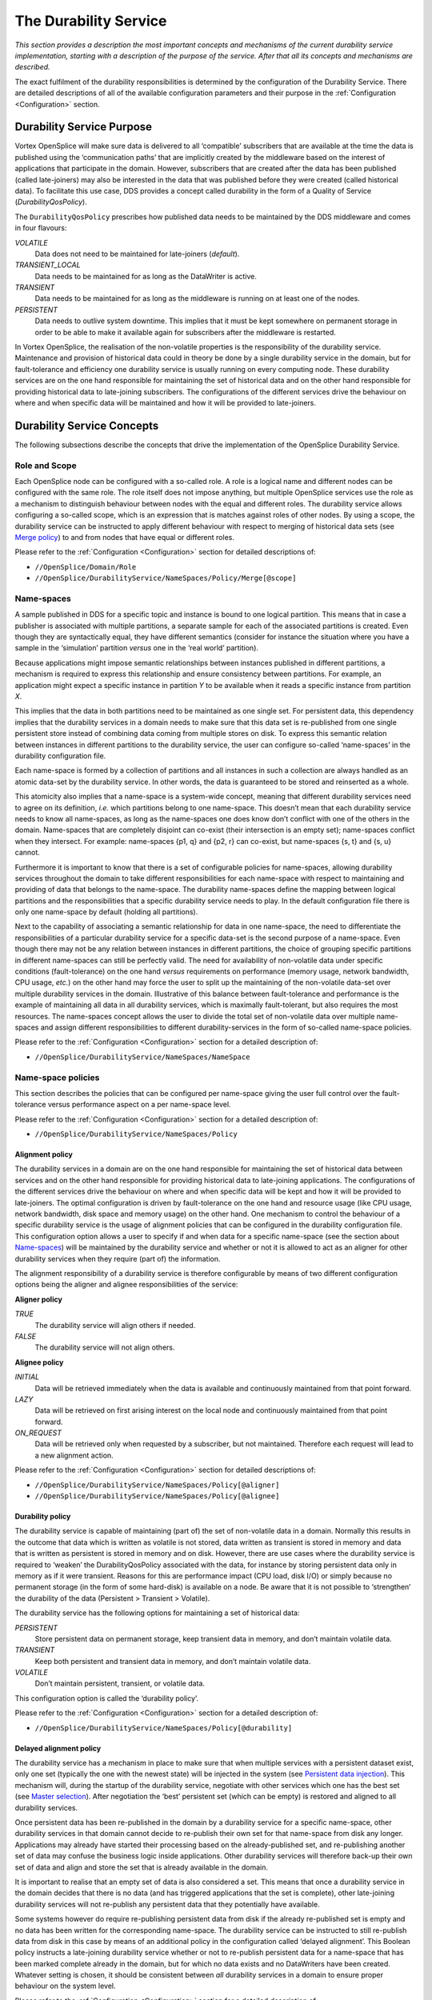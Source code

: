 .. _`The Durability Service`:

######################
The Durability Service
######################

*This section provides a description the most important concepts and mechanisms of
the current durability service implementation, starting with a description of the
purpose of the service. After that all its concepts and mechanisms are described.*

The exact fulfilment of the durability responsibilities is determined by the
configuration of the Durability Service.
There are detailed descriptions of all of the available configuration 
parameters and their purpose in the :ref:`Configuration <Configuration>`
section.


.. _`Durability Service Purpose`:

Durability Service Purpose
**************************

Vortex OpenSplice will make sure data is delivered to all ‘compatible’ subscribers
that are available at the time the data is published using the ‘communication paths’
that are implicitly created by the middleware based on the interest of applications
that participate in the domain. However, subscribers that are created after the data
has been published (called late-joiners) may also be interested in the data that was
published before they were created (called historical data). To facilitate this use
case, DDS provides a concept called durability in the form of a Quality of Service
(*DurabilityQosPolicy*).

The ``DurabilityQosPolicy`` prescribes how published data needs to be maintained by
the DDS middleware and comes in four flavours:

*VOLATILE*
  Data does not need to be maintained for late-joiners (*default*).
*TRANSIENT_LOCAL*
  Data needs to be maintained for as long as the DataWriter is active.
*TRANSIENT*
  Data needs to be maintained for as long as the middleware is
  running on at least one of the nodes.
*PERSISTENT*
  Data needs to outlive system downtime. This implies that it
  must be kept somewhere on permanent storage in order to be able to make 
  it available again for subscribers after the middleware is restarted.

In Vortex OpenSplice, the realisation of the non-volatile properties is the
responsibility of the durability service. Maintenance and provision of historical data
could in theory be done by a single durability service in the domain, but for
fault-tolerance and efficiency one durability service is usually running on
every computing node. These durability services are on the one hand responsible for
maintaining the set of historical data and on the other hand responsible for providing
historical data to late-joining subscribers. The configurations of the different
services drive the behaviour on where and when specific data will be maintained
and how it will be provided to late-joiners.

.. _`Durability Service Concepts`:

Durability Service Concepts
***************************

The following subsections describe the concepts that drive the implementation of
the OpenSplice Durability Service.

.. _`Role and Scope`:

Role and Scope
==============

Each OpenSplice node can be configured with a so-called role. A role is a logical
name and different nodes can be configured with the same role. The role itself does
not impose anything, but multiple OpenSplice services use the role as a mechanism
to distinguish behaviour between nodes with the equal and different roles.
The durability service allows configuring a so-called scope, which is an expression
that is matches against roles of other nodes. By using a scope, the durability service
can be instructed to apply different behaviour with respect to merging of historical
data sets (see `Merge policy`_) to and from nodes that have equal or different roles.

Please refer to the  :ref:`Configuration <Configuration>` section for
detailed descriptions of:

+  ``//OpenSplice/Domain/Role``
+  ``//OpenSplice/DurabilityService/NameSpaces/Policy/Merge[@scope]``


.. _`Name-spaces`:

Name-spaces
===========

A sample published in DDS for a specific topic and instance is bound to one logical
partition. This means that in case a publisher is associated with multiple partitions, a
separate sample for each of the associated partitions is created. Even though they are
syntactically equal, they have different semantics (consider for instance the situation
where you have a sample in the ‘simulation’ partition *versus* one in the ‘real world’
partition).

Because applications might impose semantic relationships between instances
published in different partitions, a mechanism is required to express this relationship
and ensure consistency between partitions. For example, an application might
expect a specific instance in partition *Y* to be available when it reads a specific
instance from partition *X*.

This implies that the data in both partitions need to be maintained as one single set.
For persistent data, this dependency implies that the durability services in a domain
needs to make sure that this data set is re-published from one single persistent store
instead of combining data coming from multiple stores on disk. To express this
semantic relation between instances in different partitions to the durability service,
the user can configure so-called ‘name-spaces’ in the durability configuration file.

Each name-space is formed by a collection of partitions and all instances in such a
collection are always handled as an atomic data-set by the durability service. In
other words, the data is guaranteed to be stored and reinserted as a whole.

This atomicity also implies that a name-space is a system-wide concept, meaning
that different durability services need to agree on its definition, *i.e.* which 
partitions belong to one name-space. This doesn’t mean that each durability service 
needs to know all name-spaces, as long as the name-spaces one does know don’t conflict
with one of the others in the domain. Name-spaces that are completely disjoint can
co-exist (their intersection is an empty set); name-spaces conflict when they
intersect. For example: name-spaces {p1, q} and {p2, r} can co-exist, but
name-spaces {s, t} and {s, u} cannot.

Furthermore it is important to know that there is a set of configurable policies for
name-spaces, allowing durability services throughout the domain to take different
responsibilities for each name-space with respect to maintaining and providing of
data that belongs to the name-space. The durability name-spaces define the mapping
between logical partitions and the responsibilities that a specific durability service
needs to play. In the default configuration file there is only one name-space by
default (holding all partitions).

Next to the capability of associating a semantic relationship for data in one
name-space, the need to differentiate the responsibilities of a particular durability
service for a specific data-set is the second purpose of a name-space. Even though
there may not be any relation between instances in different partitions, the choice of
grouping specific partitions in different name-spaces can still be perfectly valid. The
need for availability of non-volatile data under specific conditions (fault-tolerance)
on the one hand *versus* requirements on performance (memory usage, network
bandwidth, CPU usage, *etc.*) on the other hand may force the user to split up the
maintaining of the non-volatile data-set over multiple durability services in the
domain. Illustrative of this balance between fault-tolerance and performance is the
example of maintaining all data in all durability services, which is maximally
fault-tolerant, but also requires the most resources. The name-spaces concept allows
the user to divide the total set of non-volatile data over multiple name-spaces and
assign different responsibilities to different durability-services in the form of
so-called name-space policies.

Please refer to the  :ref:`Configuration <Configuration>` section for
a detailed description of:

+  ``//OpenSplice/DurabilityService/NameSpaces/NameSpace``


.. _`Name-space policies`:

Name-space policies
===================

This section describes the policies that can be configured per name-space giving the
user full control over the fault-tolerance versus performance aspect on a per
name-space level.

Please refer to the  :ref:`Configuration <Configuration>` section for 
a detailed description of:

+  ``//OpenSplice/DurabilityService/NameSpaces/Policy``


.. _`Alignment policy`:

Alignment policy
----------------

The durability services in a domain are on the one hand responsible for maintaining the
set of historical data between services and on the other hand responsible for
providing historical data to late-joining applications. The configurations of the
different services drive the behaviour on where and when specific data will be kept
and how it will be provided to late-joiners. The optimal configuration is driven by
fault-tolerance on the one hand and resource usage (like CPU usage, network
bandwidth, disk space and memory usage) on the other hand. One mechanism to
control the behaviour of a specific durability service is the usage of alignment
policies that can be configured in the durability configuration file. This
configuration option allows a user to specify if and when data for a specific
name-space (see the section about `Name-spaces`_) will be maintained by the durability
service and whether or not it is allowed to act as an aligner for other durability
services when they require (part of) the information.

The alignment responsibility of a durability service is therefore configurable by
means of two different configuration options being the aligner and alignee
responsibilities of the service:

**Aligner policy**

*TRUE*
  The durability service will align others if needed.
*FALSE*
  The durability service will not align others.

**Alignee policy**

*INITIAL*
  Data will be retrieved immediately when the data is available and
  continuously maintained from that point forward.
*LAZY*
  Data will be retrieved on first arising interest on the local node and
  continuously maintained from that point forward.
*ON_REQUEST*
  Data will be retrieved only when requested by a subscriber, but
  not maintained. Therefore each request will lead to a new alignment action.

Please refer to the  :ref:`Configuration <Configuration>` section for
detailed descriptions of:

+  ``//OpenSplice/DurabilityService/NameSpaces/Policy[@aligner]``
+  ``//OpenSplice/DurabilityService/NameSpaces/Policy[@alignee]``



.. _`Durability policy`:

Durability policy
-----------------

The durability service is capable of maintaining (part of) the set of non-volatile data
in a domain. Normally this results in the outcome that data which is written as
volatile is not stored, data written as transient is stored in memory and data that is
written as persistent is stored in memory and on disk. However, there are use cases
where the durability service is required to ‘weaken’ the DurabilityQosPolicy
associated with the data, for instance by storing persistent data only in memory as if
it were transient. Reasons for this are performance impact (CPU load, disk I/O) or
simply because no permanent storage (in the form of some hard-disk) is available on
a node. Be aware that it is not possible to ‘strengthen’ the durability of the data
(Persistent > Transient > Volatile). 

The durability service has the following options
for maintaining a set of historical data:

*PERSISTENT*
  Store persistent data on permanent storage, keep transient data in
  memory, and don’t maintain volatile data.
*TRANSIENT*
  Keep both persistent and transient data in memory, and don’t
  maintain volatile data.
*VOLATILE*
  Don’t maintain persistent, transient, or volatile data.

This configuration option is called the ‘durability policy’.

Please refer to the  :ref:`Configuration <Configuration>` section for
a detailed description of:

+  ``//OpenSplice/DurabilityService/NameSpaces/Policy[@durability]``


.. _`Delayed alignment policy`:

Delayed alignment policy
------------------------

The durability service has a mechanism in place to make sure that when multiple
services with a persistent dataset exist, only one set (typically the one with the
newest state) will be injected in the system (see `Persistent data injection`_). 
This mechanism will, during the startup of the durability service, negotiate with 
other services which one has the best set (see `Master selection`_). 
After negotiation the ‘best’ persistent set (which can be empty) is restored 
and aligned to all durability services.

Once persistent data has been re-published in the domain by a durability service for
a specific name-space, other durability services in that domain cannot decide to
re-publish their own set for that name-space from disk any longer. Applications may
already have started their processing based on the already-published set, and
re-publishing another set of data may confuse the business logic inside applications.
Other durability services will therefore back-up their own set of data and align and
store the set that is already available in the domain. 

It is important to realise that an empty set of data is also considered a set. 
This means that once a durability service in the domain decides that there is no data
(and has triggered applications that the set is complete), other late-joining 
durability services will not re-publish any persistent data that they potentially
have available.

Some systems however do require re-publishing persistent data from disk if the
already re-published set is empty and no data has been written for the corresponding
name-space. The durability service can be instructed to still re-publish data from
disk in this case by means of an additional policy in the configuration called
‘delayed alignment’. This Boolean policy instructs a late-joining durability service
whether or not to re-publish persistent data for a name-space that has been marked
complete already in the domain, but for which no data exists and no DataWriters
have been created. Whatever setting is chosen, it should be consistent between *all*
durability services in a domain to ensure proper behaviour on the system level.

Please refer to the  :ref:`Configuration <Configuration>` section for
a detailed description of:

+  ``//OpenSplice/DurabilityService/NameSpaces/Policy[@delayedAlignment]``


.. _`Merge policy`:

Merge policy
------------

A *`split-brain syndrome’* can be described as the situation in which two different
nodes (possibly) have a different perception of (part of) the set of historical data.
This split-brain occurs when two nodes or two sets of nodes (*i.e.* two systems) that
are participating in the same DDS domain have been running separately for some
time and suddenly get connected to each other. This syndrome also arises when
nodes re-connect after being disconnected for some time. Applications on these
nodes may have been publishing information for the same topic in the same
partition without this information reaching the other party. Therefore their
perception of the set of data will be different.

In many cases, after this has occurred the exchange of information is no longer 
allowed, because there is no guarantee that data between the connected systems doesn’t
conflict. For example, consider a fault-tolerant (distributed) global id service: 
this service will provide globally-unique ids, but this will be guaranteed 
*if and only if* there is no disruption of communication between all services. In such
a case a disruption must be considered permanent and a reconnection must be avoided 
at any cost.

Some new environments demand supporting the possibility to (re)connect two
separate systems though. One can think of *ad-hoc* networks where nodes
dynamically connect when they are near each other and disconnect again when
they’re out of range, but also systems where temporal loss of network connections is
normal. Another use case is the deployment of Vortex OpenSplice in a hierarchical
network, where higher-level ‘branch’ nodes need to combine different historical
data sets from multiple ‘leaves’ into its own data set. In these new environments
there is the same strong need for the availability of data for ‘late-joining’
applications (non-volatile data) as in any other system.

For these kinds of environments the durability service has additional functionality to
support the alignment of historical data when two nodes get connected. Of course,
the basic use case of a newly-started node joining an existing system is supported,
but in contradiction to that situation there is no universal truth in determining who
has the best (or the right) information when two already running nodes (re)connect.
When this situation occurs, the durability service provides the following
possibilities to handle the situation:

*IGNORE*
  Ignore the situation and take no action at all. This means new
  knowledge is not actively built up. Durability is passive and will only build up
  knowledge that is ‘implicitly’ received from that point forward (simply by
  receiving updates that are published by applications from that point forward and
  delivered using the normal publish-subscribe mechanism).
*DELETE*
  Dispose and delete all historical data. This means existing data is
  disposed and deleted and other data is not actively aligned. Durability is passive
  and will only maintain data that is ‘implicitly’ received from that point forward.
*MERGE*
  Merge the historical data with the data set that is available on the
  connecting node.
*REPLACE*
  Dispose and replace all historical data by the data set that is available
  on the connecting node. Because all data is disposed first, a side effect is that
  instances present both before and after the merge operation transition through
  ``NOT_ALIVE_DISPOSED`` and end up as *NEW* instances, with corresponding
  changes to the instance generation counters.
*CATCHUP*
  Updates the historical data to match the historical data on the remote
  node by disposing those instances available in the local set but not in the remote
  set, and adding and updating all other instances. The resulting data set is the
  same as that for the *REPLACE* policy, but without the side effects. In particular,
  the instance state of instances that are both present on the local node and remote
  node and for which no updates have been done will remain unchanged.

|caution|

  Note that *REPLACE* and *CATCHUP* result in the same data set, but the
  instance states of the data may differ.

From this point forward this set of options will be referred to as *‘merge policies’*.

Like the networking service, the durability service also allows configuration of a
so-called scope to give the user full control over what merge policy should be
selected based on the role of the re-connecting node. The scope is a logical
expression and every time nodes get physically connected, they match the role of
the other party against the configured scope to see whether communication is
allowed and if so, whether a merge action is required.

As part of the merge policy configuration, one can also configure a scope. This
scope is matched against the role of remote durability services to determine what
merge policy to apply. Because of this scope, the merge behaviour for
(re-)connections can be configured on a *per role* basis. It might for instance be
necessary to merge data when re-connecting to a node with the same role, whereas
(re-)connecting to a node with a different role requires no action.

Please refer to the  :ref:`Configuration <Configuration>` section for
a detailed description of:

+  ``//OpenSplice/DurabilityService/NameSpaces/Policy/Merge``


.. _`Prevent aligning equal data sets`:

Prevent aligning equal data sets
--------------------------------

As explained in previous sections, temporary disconnections can cause durability
services to get out-of-sync, meaning that their data sets may diverge. To recover
from such situations merge policies have been defined (see `Merge policy`_) 
where a user can specify how to combine divergent data sets
when they become reconnected. Many of these situations involve the transfer of
data sets from one durability service to the other. This may generate a considerable
amount of traffic for large data sets.

If the data sets do not get out-of-sync during disconnection it is not necessary to
transfer data sets from one durability service to the other. Users can specify whether
to compare data sets before alignment using the ``equalityCheck`` attribute.
When this check is enabled, hashes of the data sets are calculated and compared;
when they are equal, no data will be aligned. This may save valuable bandwidth
during alignment. If the hashes are different then the complete data sets will be
aligned.

Comparing data sets does not come for free as it requires hash calculations over data
sets. For large sets this overhead may become significant; for that reason is not
recommended to enable this feature for frequently-changing data sets. Doing so will
impose the penalty of having to calculate hashes when the hashes are likely to differ
and the data sets need to be aligned anyway.

Comparison of data sets using hashes is currently only supported for operational
nodes that diverge; no support is provided during initial startup.

Please refer to the  :ref:`Configuration <Configuration>` section for
a detailed description of:

+  ``//OpenSplice/DurabilityService/NameSpaces/Policy[@equalityCheck]``


.. _`Dynamic name-spaces`:

Dynamic name-spaces
-------------------

As specified in the previous sections, a set of policies can be configured for a (set
of) given name-space(s). One may not know the complete set of name-spaces for the
entire domain though, especially when new nodes dynamically join the domain.
However, in case of maximum fault-tolerance, one may still have the need to define
behaviour for a durability service by means of a set of policies for name-spaces that
have not been configured on the current node.

Every name-space in the domain is identified by a logical name. To allow a
durability service to fulfil a specific role for any name-space, each policy needs be
configured with a name-space expression that is matched against the name of
name-spaces in the domain. If the policy matches a name-space, it will be applied
by the durability service, independently of whether or not the name-space itself is
configured on the node where this durability service runs. This concept is referred to
as *‘dynamic name-spaces’*.

Please refer to the  :ref:`Configuration <Configuration>` section for
a detailed description of:

+  ``//OpenSplice/DurabilityService/NameSpaces/Policy[@nameSpace]``



.. _`Master/slave`:

Master/slave
------------

Each durability service that is responsible for maintaining data in a namespace must
maintain the complete set for that namespace. It can achieve this by either
requesting data from a durability service that indicates it has a complete set or, if
none is available, request all data from all services for that namespace and combine
this into a single complete set. This is the only way to ensure all available data will
be obtained. In a system where all nodes are started at the same time, none of the
durability services will have the complete set, because applications on some nodes
may already have started to publish data. In the worst case every service that starts
then needs to ask every other service for its data. This concept is not very scalable
and also leads to a lot of unnecessary network traffic, because multiple nodes may
(partly) have the same data. Besides that, start-up times of such a system will
grow exponentially when adding new nodes. Therefore the so-called ‘master’
concept has been introduced.

Durability services will determine one ‘master’ for every name-space per
configured role amongst themselves. Once the master has been selected, this master
is the one that will obtain all historical data first (this also includes re-publishing its
persistent data from disk) and all others wait for that process to complete before
asking the master for the complete set of data. The advantage of this approach is that
only the master (potentially) needs to ask all other durability services for their data
and all others only need to ask just the master service for its complete set of data
after that.

Additionally, a durability service is capable of combining alignment requests
coming from multiple remote durability services and will align them all at the same
time using the internal multicast capabilities. The combination of the master concept
and the capability of aligning multiple durability services at the same time make the
alignment process very scalable and prevent the start-up times from growing when
the number of nodes in the system grows. The timing of the durability protocol can
be tweaked by means of configuration in order to increase chances of combining
alignment requests. This is particularly useful in environments where multiple
nodes or the entire system is usually started at the same time and a considerable
amount of non-volatile data needs to be aligned.



.. _`Mechanisms`:

Mechanisms
**********

.. _`Interaction with other durability services`:

Interaction with other durability services
==========================================

To be able to obtain or provide historical data, the durability service needs to
communicate with other durability services in the domain. These other durability
services that participate in the same domain are called *‘fellows’*. The durability
service uses regular DDS to communicate with its fellows. This means all
information exchange between different durability services is done with via
standard DataWriters and DataReaders (without relying on non-volatile data
properties of course).

Depending on the configured policies, DDS communication is used to determine
and monitor the topology, exchange information about available historical data and
alignment of actual data with fellow durability services.


.. _`Interaction with other OpenSplice services`:

Interaction with other OpenSplice services
==========================================

In order to communicate with fellow durability services through regular DDS
DataWriters and DataReaders, the durability service relies on the availability of a
network service. This can be either the interoperable DDSI or the real-time
networking service. It can even be a combination of multiple networking services in
more complex environments. As networking services are pluggable like the
durability service itself, they are separate processes or threads that perform tasks
asynchronously next to the tasks that the durability service is performing. Some
configuration is required to instruct the durability service to synchronise its
activities with the configured networking service(s). The durability service aligns
data separately per partition-topic combination. Before it can start alignment for a
specific partition-topic combination it needs to be sure that the networking
service(s) have detected the partition-topic combination and ensure that data
published from that point forward is delivered from *c.q.* sent over the network. The
durability service needs to be configured to instruct it which networking service(s)
need to be attached to a partition-topic combination before starting alignment. This
principle is called *‘wait-for-attachment’*.

Furthermore, the durability service is responsible to announce its liveliness
periodically with the splice-daemon. This allows the splice-daemon to take
corrective measures in case the durability service becomes unresponsive. The
durability service has a separate so-called *`watch-dog’* thread to perform this task.
The configuration file allows configuring the scheduling class and priority of this
watch-dog thread.

Finally, the durability service is also responsible to monitor the splice-daemon. In
case the splice-daemon itself fails to update its lease or initiates regular termination,0
the durability service will terminate automatically as well.

Please refer to the  :ref:`Configuration <Configuration>` section for
a detailed description of:

+  ``//OpenSplice/DurabilityService/Network``


.. _`Interaction with applications`:

Interaction with applications
=============================

The durability service is responsible for providing historical data to 
late-joining subscribers.

Applications can use the DCPS API call ``wait_for_historical_data`` on a DataReader
to synchronise on the availability of the complete set of historical data. 
Depending on whether the historical data is already available locally, data can be 
delivered immediately after the DataReader has been created or must be aligned from 
another durability service in the domain first. Once all historical data is delivered 
to the newly-created DataReader, the durability service will trigger the DataReader 
unblocking the ``wait_for_historical_data`` performed by the application. If the 
application does not need to block until the complete set of historical data is 
available before it starts processing, there is no need to call 
``wait_for_historical_data``. It should be noted that in such a case historical 
data still is delivered by the durability service when it becomes available.


.. _`Parallel alignment`:

Parallel alignment
==================

When a durability service is started and joins an already running domain, it usually
obtains historical data from one or more already running durability services. In case
multiple durability services are started around the same time, each one of them
needs to obtain a set of historical data from the already running domain. The set of
data that needs to be obtained by the various durability services is often the same or
at least has a large overlap. Instead of aligning each newly joining durability service
separately, aligning all of them at the same time is very beneficial, especially if the
set of historical data is quite big. By using the built-in multi-cast and broadcast
capabilities of DDS, a durability service is able to align as many other durability
services as desired in one go. This ability reduces the CPU, memory and bandwidth
usage of the durability service and makes the alignment scale also in situations
where many durability services are started around the same time and a large set of
historical data exists. The concept of aligning multiple durability service at the same
time is referred to as *‘parallel alignment’*.

To allow this mechanism to work, durability services in a domain determine a
master durability service for each name-space. Every durability service elects the
same master for a given name-space based on a set of rules that will be explained
later on in this document. When a durability service needs to be aligned, it will
always send its request for alignment to its selected master. This results in only one
durability service being asked for alignment by any other durability service in the
domain for a specific name-space, but also allows the master to combine similar
requests for historical data. To be able to combine alignment requests from different
sources, a master will wait a period of time after receiving a request and before
answering a request. This period of time is called the *‘request-combine period’*.

The actual amount of time that defines the ‘request-combine period’ for the
durability service is configurable. Increasing the amount of time will increase the
likelihood of parallel alignment, but will also increase the amount of time before it
will start aligning the remote durability service and in case only one request comes
in within the configured period, this is non-optimal behaviour. The optimal
configuration for the request-combine period therefore depends heavily on the
anticipated behaviour of the system and optimal behaviour may be different in every
use case.

In some systems, all nodes are started simultaneously, but from that point forward
new nodes start or stop sporadically. In such systems, different configuration with
respect to the request-combine period is desired when comparing the start-up and
operational phases. That is why the configuration of this period is split into different
settings: one during the start-up phase and one during the operational phase.

Please refer to the  :ref:`Configuration <Configuration>` section for
a detailed description of:

+  ``//OpenSplice/DurabilityService/Network/Alignment/RequestCombinePeriod``


.. _`Tracing`:

Tracing
=======

Configuring durability services throughout a domain and finding out what exactly
happens during the lifecycle of the service can prove difficult.

OpenSplice developers sometimes have a need to get more detailed durability
specific state information than is available in the regular OpenSplice info and error
logs to be able to analyse what is happening. To allow retrieval of more internal
information about the service for (off-line) analysis to improve performance or
analyse potential issues, the service can be configured to trace its activities to a
specific output file on disk.

By default, this tracing is turned off for performance reasons, but it can be enabled
by configuring it in the XML configuration file.

The durability service supports various tracing verbosity levels. In general can be
stated that the more verbose level is configured (*FINEST* being the most verbose),
the more detailed the information in the tracing file will be.

Please refer to the  :ref:`Configuration <Configuration>` section for
a detailed description of:

+  ``//OpenSplice/DurabilityService/Tracing``


.. _`Lifecycle`:

Lifecycle
*********

During its lifecycle, the durability service performs all kinds of activities to be able
to live up to the requirements imposed by the DDS specification with respect to
non-volatile properties of published data. This section describes the various
activities that a durability service performs to be able to maintain non-volatile data
and provide it to late-joiners during its lifecycle.


.. _`Determine connectivity`:

Determine connectivity
======================

Each durability service constantly needs to have knowledge on all other durability
services that participate in the domain to determine the logical topology and changes
in that topology (*i.e.* detect connecting, disconnecting and re-connecting nodes).
This allows the durability service for instance to determine where non-volatile data
potentially is available and whether a remote service will still respond to requests
that have been sent to it reliably.

To determine connectivity, each durability service sends out a heartbeat periodically
(every configurable amount of time) and checks whether incoming heartbeats have
expired. When a heartbeat from a fellow expires, the durability service considers
that fellow disconnected and expects no more answers from it. This means a new
aligner will be selected for any outstanding alignment requests for the disconnected
fellow. When a heartbeat from a newly (re)joining fellow is received, the durability
service will assess whether that fellow is compatible and if so, start exchanging
information.

Please refer to the  :ref:`Configuration <Configuration>` section for
a detailed description of:

+  ``//OpenSplice/DurabilityService/Network/Heartbeat``


.. _`Determine compatibility`:

Determine compatibility
=======================

When a durability service detects a remote durability service in the domain it is
participating in, it will determine whether that service has a compatible
configuration before it will decide to start communicating with it. The reason not to
start communicating with the newly discovered durability service would be a
mismatch in configured name-spaces. As explained in the section about the
`Name-spaces`_ concept, having different name-spaces is not an issue as long as they do
not overlap. In case an overlap is detected, no communication will take place
between the two ‘incompatible’ durability services. Such an incompatibility in your
system is considered a mis-configuration and is reported as such in the OpenSplice
error log.

Once the durability service determines name-spaces are compatible with the ones of
all discovered other durability services, it will continue with selection of a master
for every name-space, which is the next phase in its lifecycle.


.. _`Master selection`:

Master selection
================

To ensure a single source for re-publishing of persistent data and to allow parallel
alignment, each durability service will select a master for every name-space. 

The rules for determining a master are:

1. If some other durability service in the domain already selected
   a master, pick the same one.

2. If no master has been selected, pick the one with the newest 
   initial set of persistent data.

3. If multiple durability services exist with the newest set of 
   initial persistent data, pick the one with the highest id 
   (this id is a domain-wide unique number that is
   generated at start-up of each OpenSplice federation).

If an existing master is no longer available, due to a disconnection, crash or
regular termination, a new master is selected based on the same rules.

Please refer to the  :ref:`Configuration <Configuration>` section for
a detailed description of:

+  ``//OpenSplice/DurabilityService/Network/InitialDiscoveryPeriod``


.. _`Persistent data injection`:

Persistent data injection
=========================

As persistent data needs to outlive system downtime, this data needs to be
re-published in DDS once a domain is started. 

If only one node is started, the durability service on that node can simply 
re-publish the persistent data from its disk. However, if multiple nodes are 
started at the same time, things become more difficult. Each one of them may 
have a different set available on permanent storage due to the fact that 
durability services have been stopped at a different moment in time.
Therefore only one of them should be allowed to re-publish its data, to prevent
inconsistencies and duplication of data. 

The steps below describe how a durability service currently determines whether or 
not to inject its data during start-up:

1. *Determine validity of own persistent data* — 
   During this step the durability service determines whether its persistent 
   store has initially been completely filled with all persistent data in the 
   domain in the last run. If the service was shut down in the last run 
   during initial alignment of the persistent data, the set of data will be 
   incomplete and the service will restore its back-up of a full set of (older) 
   data if that is available from a run before that. This is done because it
   is considered better to re-publish an older but complete set of data instead 
   of a part of a newer set.

2. *Determine quality of own persistent data* — 
   If persistence has been configured, the durability service will inspect the 
   quality of its persistent data on start-up. The quality is determined on a 
   *per-name-space* level by looking at the time-stamps of the persistent data 
   on disk. The latest time-stamp of the data on disk is used as the quality 
   of the name-space. This information is useful when multiple nodes are started 
   at the same time. Since there can only be one source per name-space that is 
   allowed to actually inject the data from disk into DDS, this mechanism allows 
   the durability services to select the source that has the latest data, because 
   this is generally considered the best data. If this is not true then an 
   intervention is required. The data on the node must be replaced by the 
   correct data either by a supervisory (human or system management application) 
   replacing the data files or starting the nodes in the desired sequence
   so that data is replaced by alignment.

3. *Determine topology* — 
   During this step, the durability service determines whether there are other 
   durability services in the domain and what their state is.
   If this service is the only one, it will select itself as the ‘best’ source 
   for the persistent data.

4. *Determine master* — 
   During this step the durability service will determine who
   will inject persistent data or who has injected persistent data already. 
   The one that will or already has injected persistent data is called the 
   *‘master’*. This process is done on a per name-space level 
   (see previous section).

   a) *Find existing master* – 
      In case the durability service joins an already-running domain, 
      the master has already been determined and this one has already 
      injected the persistent data from its disk or is doing it right now. 
      In this case, the durability service will set its current set of 
      persistent data aside and will align data from the already existing 
      master node. If there is no master yet, persistent data has not 
      been injected yet.

   b) *Determine new master* – 
      If the master has not been determined yet, the durability service 
      determines the master for itself based on who has the best quality 
      of persistent data. In case there is more than one service with the
      ‘best’ quality, the one with the highest system id (unique number) is
      selected. Furthermore, a durability service that is marked as not 
      being an aligner for a name-space cannot become master for 
      that name-space.

5. *Inject persistent data* — 
   During this final step the durability service injects its persistent data 
   from disk into the running domain. This is *only* done when the service has 
   determined that it is the master. In any other situation the durability
   service backs up its current persistent store and fills a new store with 
   the data it aligns from the master durability service in the domain, or 
   postpones alignment until a master becomes available in the domain.

|caution|

  It is strongly discouraged to re-inject persistent data from a persistent 
  store in a running system after persistent data has been published. 
  Behaviour of re-injecting persistent stores in a running system is not 
  specified and may be changed over time.


.. _`Discover historical data`:

Discover historical data
========================

During this phase, the durability service finds out what historical data is available in
the domain that matches any of the locally configured name-spaces. All necessary
topic definitions and partition information are retrieved during this phase. This step
is performed before the historical data is actually aligned from others. The process
of discovering historical data continues during the entire lifecycle of the service and
is based on the reporting of locally-created partition-topic combinations by each
durability service to all others in the domain.


.. _`Align historical data`:

Align historical data
=====================

Once all topic and partition information for all configured name-spaces are known,
the initial alignment of historical data takes place. Depending on the configuration
of the service, data is obtained either immediately after discovering it or only once 
local interest in the data arises. The process of aligning historical data continues 
during the entire lifecycle of the durability service.


.. _`Provide historical data`:

Provide historical data
=======================

Once (a part of) the historical data is available in the durability service, it is 
able to provide historical data to local DataReaders as well as other durability 
services.

Providing of historical data to local DataReaders is performed automatically as soon
as the data is available. This may be immediately after the DataReader is created (in
case historical data is already available in the local durability service at that time) or
immediately after it has been aligned from a remote durability service.

Providing of historical data to other durability services is done only on request by
these services. In case the durability service has been configured to act as an aligner
for others, it will respond to requests for historical data that are received. The set of
locally available data that matches the request will be sent to the durability service
that requested it.


.. _`Merge historical data`:

Merge historical data
=====================

When a durability service discovers a remote durability service and detects that
neither that service nor the service itself is in start-up phase, it concludes that they
have been running separately for a while (or the entire time) and both may have a
different (but potentially complete) set of historical data. When this situation occurs,
the configured merge-policies will determine what actions are performed to recover
from this situation. The process of merging historical data will be performed every
time two separately running systems get (re-)connected.


.. EoF


.. |caution| image:: ./images/icon-caution.*
            :height: 6mm
.. |info|   image:: ./images/icon-info.*
            :height: 6mm
.. |windows| image:: ./images/icon-windows.*
            :height: 6mm
.. |unix| image:: ./images/icon-unix.*
            :height: 6mm
.. |linux| image:: ./images/icon-linux.*
            :height: 6mm
.. |c| image:: ./images/icon-c.*
            :height: 6mm
.. |cpp| image:: ./images/icon-cpp.*
            :height: 6mm
.. |csharp| image:: ./images/icon-csharp.*
            :height: 6mm
.. |java| image:: ./images/icon-java.*
            :height: 6mm



